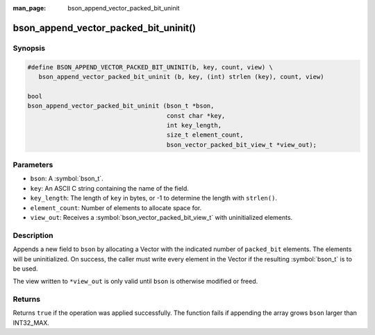 :man_page: bson_append_vector_packed_bit_uninit

bson_append_vector_packed_bit_uninit()
===============================

Synopsis
--------

.. code-block:: c

  #define BSON_APPEND_VECTOR_PACKED_BIT_UNINIT(b, key, count, view) \
     bson_append_vector_packed_bit_uninit (b, key, (int) strlen (key), count, view)

  bool
  bson_append_vector_packed_bit_uninit (bson_t *bson,
                                        const char *key,
                                        int key_length,
                                        size_t element_count,
                                        bson_vector_packed_bit_view_t *view_out);

Parameters
----------

* ``bson``: A :symbol:`bson_t`.
* ``key``: An ASCII C string containing the name of the field.
* ``key_length``: The length of ``key`` in bytes, or -1 to determine the length with ``strlen()``.
* ``element_count``: Number of elements to allocate space for.
* ``view_out``: Receives a :symbol:`bson_vector_packed_bit_view_t` with uninitialized elements.

Description
-----------

Appends a new field to ``bson`` by allocating a Vector with the indicated number of ``packed_bit`` elements.
The elements will be uninitialized.
On success, the caller must write every element in the Vector if the resulting :symbol:`bson_t` is to be used.

The view written to ``*view_out`` is only valid until ``bson`` is otherwise modified or freed.

Returns
-------

Returns ``true`` if the operation was applied successfully. The function fails if appending the array grows ``bson`` larger than INT32_MAX.
